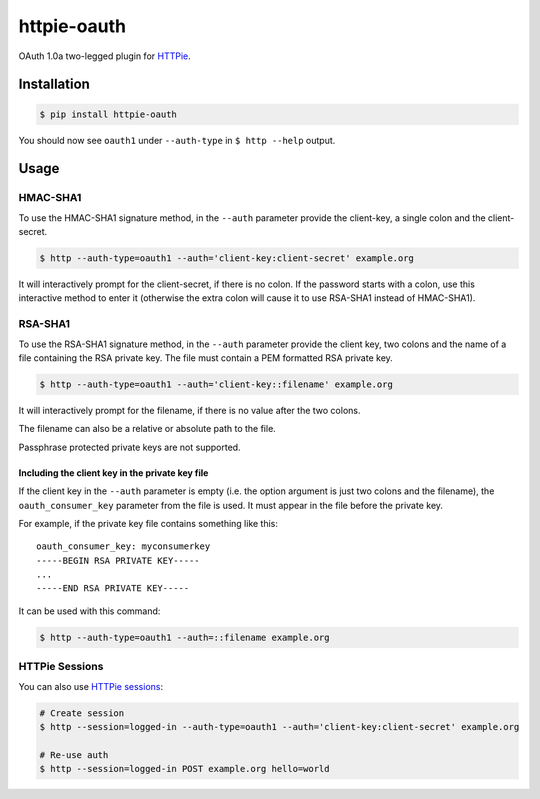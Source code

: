 httpie-oauth
============

OAuth 1.0a two-legged plugin for `HTTPie <https://httpie.org/>`_.


Installation
------------

.. code-block:: bash

    $ pip install httpie-oauth


You should now see ``oauth1`` under ``--auth-type`` in ``$ http --help`` output.


Usage
-----

HMAC-SHA1
.........

To use the HMAC-SHA1 signature method, in the ``--auth`` parameter
provide the client-key, a single colon and the client-secret.

.. code-block:: bash

    $ http --auth-type=oauth1 --auth='client-key:client-secret' example.org

It will interactively prompt for the client-secret, if there is no colon.
If the password starts with a colon, use this interactive method to enter it
(otherwise the extra colon will cause it to use RSA-SHA1 instead of HMAC-SHA1).

RSA-SHA1
........

To use the RSA-SHA1 signature method, in the ``--auth`` parameter
provide the client key, two colons and the name of a file containing
the RSA private key. The file must contain a PEM formatted RSA private
key.

.. code-block:: bash

    $ http --auth-type=oauth1 --auth='client-key::filename' example.org

It will interactively prompt for the filename, if there is no value
after the two colons.

The filename can also be a relative or absolute path to the file.

Passphrase protected private keys are not supported.

Including the client key in the private key file
++++++++++++++++++++++++++++++++++++++++++++++++

If the client key in the ``--auth`` parameter is empty (i.e. the
option argument is just two colons and the filename), the
``oauth_consumer_key`` parameter from the file is used.  It must
appear in the file before the private key.

For example, if the private key file contains something like this:

::

    oauth_consumer_key: myconsumerkey
    -----BEGIN RSA PRIVATE KEY-----
    ...
    -----END RSA PRIVATE KEY-----

It can be used with this command:

.. code-block:: bash

    $ http --auth-type=oauth1 --auth=::filename example.org


HTTPie Sessions
...............

You can also use `HTTPie sessions <https://httpie.org/doc#sessions>`_:

.. code-block:: bash

    # Create session
    $ http --session=logged-in --auth-type=oauth1 --auth='client-key:client-secret' example.org

    # Re-use auth
    $ http --session=logged-in POST example.org hello=world
